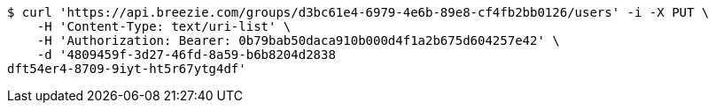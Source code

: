 [source,bash]
----
$ curl 'https://api.breezie.com/groups/d3bc61e4-6979-4e6b-89e8-cf4fb2bb0126/users' -i -X PUT \
    -H 'Content-Type: text/uri-list' \
    -H 'Authorization: Bearer: 0b79bab50daca910b000d4f1a2b675d604257e42' \
    -d '4809459f-3d27-46fd-8a59-b6b8204d2838
dft54er4-8709-9iyt-ht5r67ytg4df'
----
